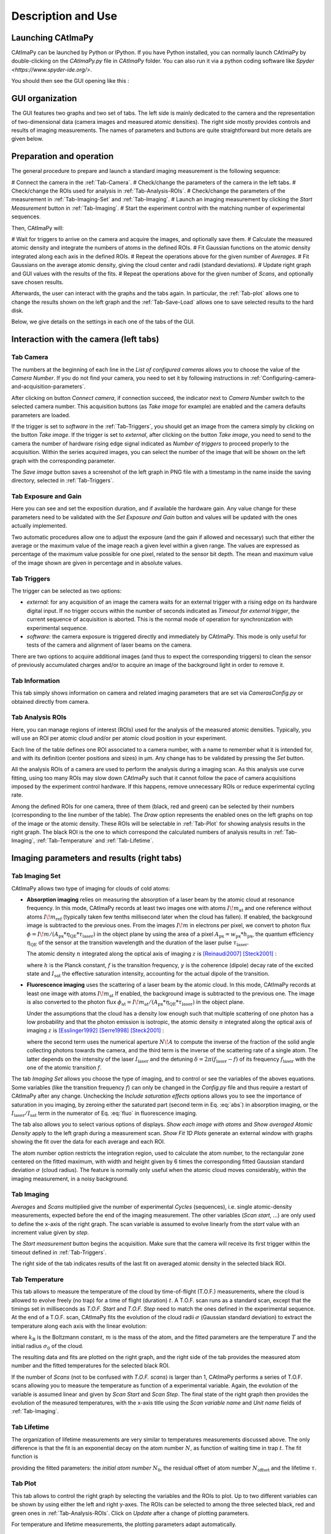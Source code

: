 
.. _Description-and-Use:

Description and Use
*******************

Launching CAtImaPy
==================

CAtImaPy can be launched by Python or IPython. If you have Python installed, 
you can normally launch CAtImaPy by double-clicking on the *CAtImaPy.py* file in *CAtImaPy* folder.
You can also run it via a python coding software like `Spyder <https://www.spyder-ide.org/>`.

You should then see the GUI opening like this :

.. image:: images/CAtImaPy_UI_at_launch.png


GUI organization
================

The GUI features two graphs and two set of tabs. 
The left side is mainly dedicated to the camera and the representation of two-dimensional data (camera images and measured atomic densities).
The right side mostly provides controls and results of imaging measurements. 
The names of parameters and buttons are quite straightforward but more details are given below.


Preparation and operation 
=========================

The general procedure to prepare and launch a standard imaging measurement is the following sequence:  

# Connect the camera in the :ref:`Tab-Camera`.
# Check/change the parameters of the camera in the left tabs.
# Check/change the ROIs used for analysis in :ref:`Tab-Analysis-ROIs`.
# Check/change the parameters of the measurement in :ref:`Tab-Imaging-Set` and :ref:`Tab-Imaging`. 
# Launch an imaging measurement by clicking the *Start Measurement* button in :ref:`Tab-Imaging`. 
# Start the experiment control with the matching number of experimental sequences.  

Then, CAtImaPy will: 

# Wait for triggers to arrive on the camera and acquire the images, and optionally save them.
# Calculate the measured atomic density and integrate the numbers of atoms in the defined ROIs.
# Fit Gaussian functions on the atomic density integrated along each axis in the defined ROIs.
# Repeat the operations above for the given number of *Averages*.
# Fit Gaussians on the average atomic density, giving the cloud center and radii (standard deviations).
# Update right graph and GUI values with the results of the fits.
# Repeat the operations above for the given number of *Scans*, and optionally save chosen results.

Afterwards, the user can interact with the graphs and the tabs again. 
In particular, the :ref:`Tab-plot` allows one to change the results shown on the left graph 
and the :ref:`Tab-Save-Load` allows one to save selected results to the hard disk. 

Below, we give details on the settings in each one of the tabs of the GUI.

Interaction with the camera (left tabs)
=======================================

.. _Tab-Camera:

Tab Camera
----------

The numbers at the beginning of each line in the *List of configured cameras* allows you to choose the value of the *Camera Number*. 
If you do not find your camera, you need to set it by following instructions in :ref:`Configuring-camera-and-acquisition-parameters`.

After clicking on button *Connect camera*, if connection succeed, the indicator next to *Camera Number* switch to the selected camera number. 
This acquisition buttons (as *Take image* for example) are enabled and the camera defaults parameters are loaded.

If the trigger is set to *software* in the :ref:`Tab-Triggers`, 
you should get an image from the camera simply by clicking on the button *Take image*. 
If the trigger is set to *external*, after clicking on the button *Take image*, 
you need to send to the camera the number of hardware rising edge signal indicated as *Number of triggers* to proceed properly to the acquisition. 
Within the series acquired images, you can select the number of the image that will be shown on the left graph with the corresponding parameter.

The *Save image* button saves a screenshot of the left graph in PNG file with a timestamp in the name inside the saving directory, selected in :ref:`Tab-Triggers`.


Tab Exposure and Gain
---------------------

Here you can see and set the exposition duration, and if available the hardware gain. 
Any value change for these parameters need to be validated with the *Set Exposure and Gain* button 
and values will be updated with the ones actually implemented. 

Two automatic procedures allow one to adjust the exposure (and the gain if allowed and necessary) 
such that either the average or the maximum value of the image reach a given level within a given range. 
The values are expressed as percentage of the maximum value possible for one pixel, related to the sensor bit depth. 
The mean and maximum value of the image shown are given in percentage and in absolute values.

.. _Tab-Triggers:

Tab Triggers
------------

The trigger can be selected as two options: 

* *external*: for any acquisition of an image
  the camera waits for an external trigger with a rising edge on its hardware digital input. 
  If no trigger occurs within the number of seconds indicated as *Timeout for external trigger*,  
  the current sequence of acquisition is aborted.
  This is the normal mode of operation for synchronization with experimental sequence.
  
* *software*: the camera exposure is triggered directly and immediately by CAtImaPy.
  This mode is only useful for tests of the camera and alignment of laser beams on the camera.
  
There are two options to acquire additional images (and thus to expect the corresponding triggers) 
to clean the sensor of previously accumulated charges and/or to acquire an image of the background light in order to remove it.

Tab Information
---------------

This tab simply shows information on camera and related imaging parameters 
that are set via *Cameras\Config.py* or obtained directly from camera.

.. _Tab-Analysis-ROIs:

Tab Analysis ROIs
-----------------

Here, you can manage regions of interest (ROIs) used for the analysis of the measured atomic densities. 
Typically, you will use an ROI per atomic cloud and/or per atomic cloud position in your experiment. 

Each line of the table defines one ROI associated to a camera number, with a name to remember what it is intended for,
and with its definition (center positions and sizes) in µm. 
Any change has to be validated by pressing the *Set* button. 

All the analysis ROIs of a camera are used to perform the analysis during a imaging scan. 
As this analysis use curve fitting, using too many ROIs may slow down CAtImaPy 
such that it cannot follow the pace of camera acquisitions imposed by the experiment control hardware. 
If this happens, remove unnecessary ROIs or reduce experimental cycling rate.

Among the defined ROIs for one camera, three of them (black, red and green) can be selected 
by their numbers (corresponding to the line number of the table).
The *Draw* option represents the enabled ones on the left graphs on top of the image or the atomic density.
These ROIs will be selectable in :ref:`Tab-Plot` for showing analysis results in the right graph. 
The black ROI is the one to which correspond the calculated numbers of analysis results 
in :ref:`Tab-Imaging`, :ref:`Tab-Temperature` and :ref:`Tab-Lifetime`.


Imaging parameters and results (right tabs)
===========================================

.. _Tab-Imaging-Set:

Tab Imaging Set
---------------

CAtImaPy allows two type of imaging for clouds of cold atoms: 

* **Absorption imaging** relies on measuring the absorption of a laser beam by the atomic cloud at resonance frequency. 
  In this mode, CAtImaPy records at least two images one with atoms :math:`I\!m_{\mathrm{at}}` 
  and one reference without atoms :math:`I\!m_{\mathrm{ref}}` (typically taken few tenths millisecond later when the cloud has fallen).
  If enabled, the background image is subtracted to the previous ones. 
  From the images :math:`I\!m` in electrons per pixel, 
  we convert to photon flux :math:`\phi = I\!m / ( A_{\mathrm{px}} * \eta_{\mathrm{QE}} * \tau_{\mathrm{laser}})` 
  in the object plane by using the area of a pixel :math:`A_{\mathrm{px}} = w_{\mathrm{px}} * h_{\mathrm{px}}`, 
  the quantum efficiency :math:`\eta_{\mathrm{QE}}` of the sensor at the transition wavelength
  and the duration of the laser pulse :math:`\tau_{\mathrm{laser}}`.
  
  The atomic density :math:`n` integrated along the optical axis of imaging :math:`z` is [Reinaudi2007]_ [Steck2001]_ :
  
  .. math::  n_{z} = \int{ n \, \mathrm{d}z} = - \frac{I_{\mathrm{sat}}}{h f \gamma} \ln \frac{\phi_{\mathrm{at}}}{\phi_{\mathrm{ref}}}  + \frac{\phi_{\mathrm{ref}} - \phi_{\mathrm{at}}}{\gamma}
     :label: abs
  
  where :math:`h` is the Planck constant, :math:`f` is the transition frequency, 
  :math:`\gamma`  is the coherence (dipole) decay rate of the excited state 
  and :math:`I_{\mathrm{sat}}` the effective saturation intensity, accounting for the actual dipole of the transition.

* **Fluorescence imaging** uses the scattering of a laser beam by the atomic cloud. 
  In this mode, CAtImaPy records at least one image with atoms :math:`I\!m_{\mathrm{at}}` 
  If enabled, the background image is subtracted to the previous one. 
  The image is also converted to the photon flux :math:`\phi_{\mathrm{at}} = I\!m_{\mathrm{at}} / ( A_{\mathrm{px}} * \eta_{\mathrm{QE}} * \tau_{\mathrm{laser}})` 
  in the object plane.
  
  Under the assumptions that the cloud has a density low enough such that multiple scattering of one photon has a low probability 
  and that the photon emission is isotropic, 
  the atomic density :math:`n` integrated along the optical axis of imaging :math:`z` is [Esslinger1992]_ [Serre1998]_ [Steck2001]_ :
  
  .. math:: n_{z} = \int{ n \, \mathrm{d}z} = \phi_{\mathrm{at}} \times \frac{2}{1 - \sqrt{1 - N\!A^{2}} } \times \frac{1  + \left(\frac{\delta}{ \gamma}\right)^{2} + \frac{I_{\mathrm{laser}}}{ I_{\mathrm{sat}}}}{\gamma \frac{I_{\mathrm{laser}}}{ I_{\mathrm{sat}}} } 
     :label: fluo
  
  where the second term uses the numerical aperture :math:`N\!A`
  to compute the inverse of the fraction of the solid angle collecting photons towards the camera, 
  and the third term is the inverse of the scattering rate of a single atom. 
  The latter depends on the intensity of the laser  :math:`I_{\mathrm{laser}}` 
  and the detuning :math:`\delta = 2 \pi ( f_{\mathrm{laser}} - f)` of its frequency :math:`f_{\mathrm{laser}}` 
  with the one of the atomic transition :math:`f`.

The tab *Imaging Set* allows you choose the type of imaging, and to control or see the variables of the aboves equations. 
Some variables (like the transition frequency :math:`f`) can only be changed in the *Config.py* file 
and thus require a restart of CAtImaPy after any change. 
Unchecking the *Include saturation effects* options allows you to see the importance of saturation in you imaging, by zeroing
either the saturated part (second term in Eq. :eq:`abs`) in absorption imaging,
or the :math:`I_{\mathrm{laser}} / I_{\mathrm{sat}}` term in the numerator of Eq. :eq:`fluo` in fluorescence imaging. 

The tab also allows you to select various options of displays. 
*Show each image with atoms* and *Show averaged Atomic Density* apply to the left graph during a measurement scan.
*Show Fit 1D Plots* generate an external window with graphs showing the fit over the data for each average and each ROI. 

The atom number option restricts the integration region, used to calculate the atom number, 
to the rectangular zone centered on the fitted maximum,
with width and height given by 6 times the corresponding fitted Gaussian standard deviation :math:`\sigma` (cloud radius). 
The feature is normally only useful when the atomic cloud moves considerably, 
within the imaging measurement, in a noisy background. 

.. _Tab-Imaging:

Tab Imaging
-----------

*Averages* and *Scans* multiplied give the number of experimental *Cycles* (sequences), 
i.e. single atomic-density measurements, expected before the end of the imaging measurement. 
The other variables (*Scan start*, ...) are only used to define the x-axis of the right graph.
The scan variable is assumed to evolve linearly from the *start* value with an increment value given by *step*.   

The *Start measurement* button begins the acquisition. 
Make sure that the camera will receive its first trigger within the timeout defined in :ref:`Tab-Triggers`.

The right side of the tab indicates results of the last fit on averaged atomic density in the selected black ROI.


.. _Tab-Temperature:

Tab Temperature
---------------

This tab allows to measure the temperature of the cloud by time-of-flight (T.O.F.) measurements, 
where the cloud is allowed to evolve freely (no trap) for a time of flight (duration) :math:`t`. 
A T.O.F. scan runs as a standard scan, except that the timings set in milliseconds 
as *T.O.F. Start* and *T.O.F. Step* need to match the ones defined in the experimental sequence. 
At the end of a T.O.F. scan, CAtImaPy fits the evolution of the cloud radii :math:`\sigma` (Gaussian standard deviation) 
to extract the temperature along each axis with the linear evolution:

.. math:: \sigma^{2} (t) = \frac{k_\mathrm{B} T}{m} t^{2} + \sigma_{0}^{2}
   :label: TOF

where :math:`k_\mathrm{B}` is the Boltzmann constant,  :math:`m` is the mass of the atom, 
and the fitted parameters are the temperature :math:`T` and the initial radius :math:`\sigma_0` of the cloud.

The resulting data and fits are plotted on the right graph, 
and the right side of the tab provides the measured atom number and the fitted temperatures for the selected black ROI.

If the number of *Scans* (not to be confused with *T.O.F. scans*) is larger than 1,
CAtImaPy performs a series of T.O.F. scans allowing you to measure the temperature as function of a experimental variable. 
Again, the evolution of the variable is assumed linear and given by *Scan Start* and *Scan Step*. 
The final state of the right graph then provides the evolution of the measured temperatures, 
with the x-axis title using the *Scan variable name* and *Unit name* fields of :ref:`Tab-Imaging`.

.. _Tab-Lifetime:

Tab Lifetime
------------

The organization of lifetime measurements are very similar to temperatures measurements discussed above. 
The only difference is that the fit is an exponential decay on the atom number :math:`N`, 
as function of waiting time in trap :math:`t`. 
The fit function is 

.. math:: N(t) = N_{0} e^{- \frac{t}{\tau}} + N_{\mathrm{offset}}
   :label: exp
   
providing the fitted parameters: the *initial atom number* :math:`N_{0}`, 
the residual offset of atom number :math:`N_{\mathrm{offset}}` and the lifetime :math:`\tau`.

.. _Tab-Plot:

Tab Plot
--------

This tab allows to control the right graph by selecting the variables and the ROIs to plot. 
Up to two different variables can be shown by using either the left and right y-axes.  
The ROIs can be selected to among the three selected black, red and green ones in :ref:`Tab-Analysis-ROIs`.
Click on *Update* after a change of plotting parameters.

For temperature and lifetime measurements, the plotting parameters adapt automatically.

.. _Tab-Analysis-Results:

Tab Analysis Results
--------------------

Clicking the *Print* button give the text output all the variables (except 2D data) of the imaging parameters and results stored 
in the ``Imaging`` object of class :class:`~CAtImaPy.Imagings.ImagingClass`.
The result is pretty similar to the saved '.txt' file using :ref:`Tab-Save-Load`,
with an additional line limit cutting large arrays. 


.. _Tab-Save-Load:

Tab Save/Load
-------------

Saving imaging results starts by setting the directory for the data in the storage,
by using the *Choose Directory* button and selecting it with the pop-up windows.
CAtImaPy then creates a filename with a pattern *Imaging<Number>*,
where the integer <Number> is set at zero if no file matches the pattern or at the next available by incrementing.
The resulting file path is indicated by the *file* field.

Pressing the *Save Imaging results*, take the information over the measurement contained in the ``Imaging`` object, 
send it to a python dictionary and add to it the text of the *Saving Comment* as 'Comment' key.
Then, the dictionary is stored in string and pickle formats in '.txt' and '.imo' files respectively.
The '.txt' format allows a user to quickly see the results, 
while the '.imo' file is intended for loading with CAtImaPy or other python code. 

None of the 2D-data arrays (images, atomic densities) are saved in these files. 
The only exception is the *Save last atomic density* option 
that stores the last taken averaged atomic density data in the '.imo' file.

If you want to save the images taken during the measurement,
you need to activate the *AUTO SAVE measurement* option that stores results at the end of the sequence
and then also activate the *AUTO SAVE every image* option.
The image format can be the numpy compressed format *NPZ* (1 file per cycle), 
the PNG image format (1 file per image) or the TIFF image format (1 file per cycle), 
ordered by increasing required storage.

The two *Save picture ...* options save screenshots of the left and right graphs as PNG images,
with suffixes '_Image.png' and '_AnalysisGraph.png' to the file name, respectively. 



Scripting
=========

The rightmost tab *Scripting* is a feature for advanced users who require more from the previously discussed functions. 
The main idea is to give access to customized codes to acquire or analyze data via CAtImaPy objects and GUI. 

You can write a code saved in '.py' format, a.k.a a *script*, like a method of ``mainWin`` object, the central feature of CAtImaPy.
Thus, in this script, ``self`` will be interpreted as ``mainWin`` object giving access to all CAtImaPy functions and variables. 
To write the code, you need to get to know CAtImaPy architecture. 
As good starting point, you should read the :ref:`API-documentation`, and specifically the section on :ref:`CAtImaPy-main-code`  

To execute the code, you need to first *Load script* by selecting the file. 
Then, CAtImaPy prints the path below 
and indicates the file name in the *Reload and Run* button that triggers the execution of the code. 



.. rubric:: References

.. [Reinaudi2007] G. Reinaudi, T. Lahaye, Z. Wang and D. Guéry-Odelin, 
   *Strong saturation absorption imaging of dense clouds of ultracold atoms*, Optics Letters **32**, 3143 (2007),
   DOI : `10.1364/OL.32.003143 <https://doi.org/10.1364/OL.32.003143>`_ .

.. [Steck2001] D. A. Steck, *Rubidium 87 D line data*, 
   available online at `<https://steck.us/alkalidata/>`_ , (2001).

.. [Esslinger1992] T. Esslinger, A. Hemmerich and T.W. Hänsch, 
   *Imaging an atomic beam in two dimensions*, Optics Communications **93**, 49 (1992),
   DOI : `10.1016/0030-4018(92)90127-D <https://doi.org/10.1016/0030-4018(92)90127-D>`_ .

.. [Serre1998] I. Serre, L. Pruvost and H.T. Duong, 
   *Fluorescence imaging efficiency of cold atoms in free fall*, Applied Optics **37**, 1016 (1998), 
   DOI : `10.1364/AO.37.001016 <https://doi.org/10.1364/AO.37.001016>`_ .